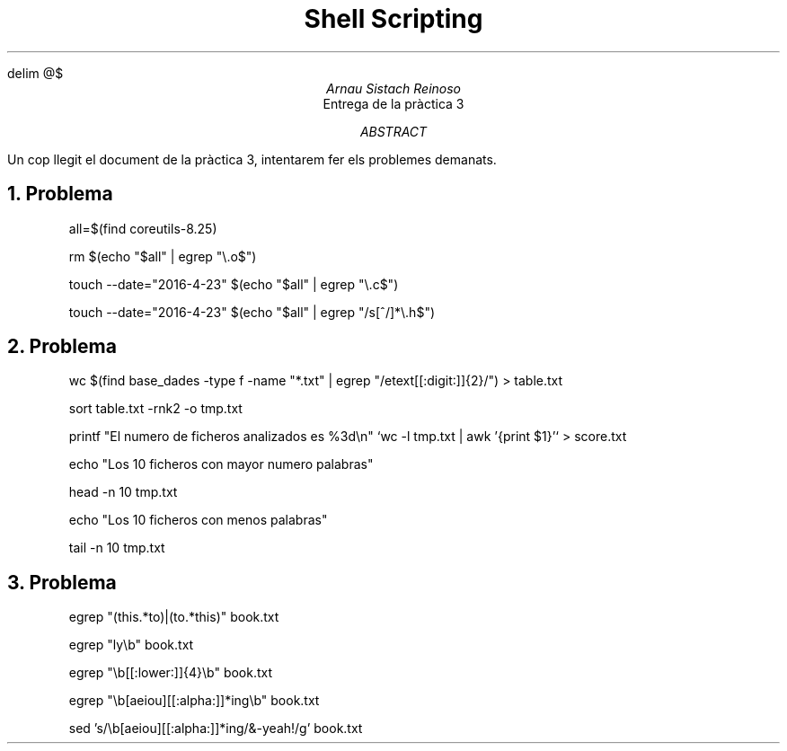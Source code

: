 \" Definim com volem les equacions a on les volem
.EQ
delim @$
.EN

.TL
Shell Scripting

.AU
Arnau Sistach Reinoso

.AI
Entrega de la pr\(`actica 3

.AB
Un cop llegit el document de la pr\(`actica 3, intentarem fer els problemes demanats.
.AE
\" Aqui acaba la presentació per defecte que hi ha

.NH
Problema
.IP\" Pregunta 1.1
all=$(find coreutils-8.25)
.IP\" Pregunta 1.2
rm $(echo "$all" | egrep "\\.o$")
.IP \" Pregunta 1.3
touch --date="2016-4-23" $(echo "$all" | egrep "\\.c$")
.IP \" Pregunta 1.4
touch --date="2016-4-23" $(echo "$all" | egrep "/s[^/]*\\.h$")

.NH \" Problema 2
Problema
.IP \" 2.1
wc $(find base_dades -type f -name "*.txt" | egrep "/etext[[:digit:]]{2}/") > table.txt
.IP
sort table.txt -rnk2 -o tmp.txt
.IP
printf "El numero de ficheros analizados es %3d\\n" `wc -l tmp.txt | awk '{print $1}'` > score.txt
.IP
echo "Los 10 ficheros con mayor numero palabras"
.IP
head -n 10 tmp.txt
.IP
echo "Los 10 ficheros con menos palabras"
.IP
tail -n 10 tmp.txt

.NH \" Problema 3
Problema
.IP
egrep "(this.*to)|(to.*this)" book.txt
.IP \" 3.2
egrep "ly\\b" book.txt
.IP \" 3.3
egrep "\\b[[:lower:]]{4}\\b" book.txt
.IP \" 3.4
egrep "\\b[aeiou][[:alpha:]]*ing\\b" book.txt
.IP \" 3.5
sed 's/\\b[aeiou][[:alpha:]]*ing/&-yeah!/g' book.txt
